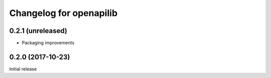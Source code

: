 Changelog for openapilib
================================================================================

0.2.1 (unreleased)
------------------

- Packaging improvements


0.2.0 (2017-10-23)
------------------

Initial release
